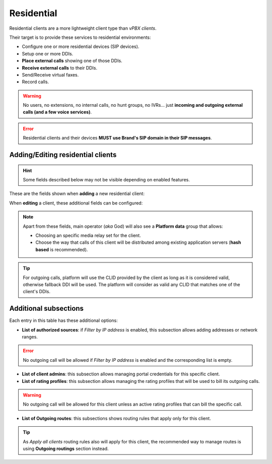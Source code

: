 ***********
Residential
***********

Residential clients are a more lightweight client type than *vPBX clients*.

Their target is to provide these services to residential environments:

- Configure one or more residential devices (SIP devices).
- Setup one or more DDIs.
- **Place external calls** showing one of those DDIs.
- **Receive external calls** to their DDIs.
- Send/Receive virtual faxes.
- Record calls.

.. warning:: No users, no extensions, no internal calls, no hunt groups, no IVRs... just **incoming and outgoing external
        calls (and a few voice services)**.

.. error:: Residential clients and their devices **MUST use Brand's SIP domain in their SIP messages**.

Adding/Editing residential clients
----------------------------------

.. hint:: Some fields described below may not be visible depending on enabled features.

These are the fields shown when **adding** a new residential client:

.. glossary::
    :sorted:

    Name
        Used to reference this particular client.

    Billing method
        To choose among postpaid, prepaid and pseudo-prepaid.

    Features
        Enable/Disable faxing and call recording for this particular client.

    Language
        Used to choose the language of played locutions.

    Country code
        Default country code for DDIs.

    Default timezone
        Used for showing call registries dates.

    Numeric transformation
        Describes the way the client will "talk" and the way the client wants to be "talked".

    Max calls
        Limits both client generated and external received calls to this value (0 for unlimited). Setting to 2 will allow
        setting 2 outgoing calls and received 2 incoming calls (in parallel).

    Filter by IP address
        If set, the platform will only allow calls coming from allowed IP addresses or network ranges.


When **editing** a client, these additional fields can be configured:

.. glossary::
    :sorted:

    Invoice data
        All the fields in this group will be included in invoices generated for this client.

    Externally rater custom options
        This field is for setting options for an optional external rating module.

    Outgoing DDI
        Fallback DDI for external outgoing calls (can be overridden at residential device level).

    Recordings
        This group allows choosing an on-demand method or disabling this feature and the code used to enable it on call.

    Notification options
        This group allows choosing a notification template for both faxes and voicemail notifications.

.. note:: Apart from these fields, main operator (*aka* God) will also see a **Platform data** group that allows:

    - Choosing an specific media relay set for the client.

    - Choose the way that calls of this client will be distributed among existing application servers (**hash based** is recommended).

.. tip:: For outgoing calls, platform will use the CLID provided by the client as long as it is considered valid, otherwise fallback DDI
         will be used. The platform will consider as valid any CLID that matches one of the client's DDIs.

Additional subsections
----------------------

Each entry in this table has these additional options:

- **List of authorized sources**: if *Filter by IP address* is enabled, this subsection allows adding addresses or network ranges.

.. error:: No outgoing call will be allowed if *Filter by IP address* is enabled and the corresponding list is empty.

- **List of client admins**: this subsection allows managing portal credentials for this specific client.

- **List of rating profiles**: this subsection allows managing the rating profiles that will be used to bill its outgoing calls.

.. warning:: No outgoing call will be allowed for this client unless an active rating profiles that can
             bill the specific call.

- **List of Outgoing routes**: this subsections shows routing rules that apply only for this client.

.. tip:: As *Apply all clients* routing rules also will apply for this client, the recommended way to manage routes is
         using **Outgoing routings** section instead.
